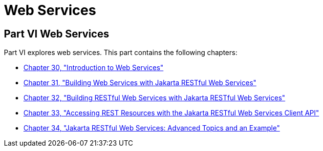 Web Services
============

[[BNAYK]][[JEETT00129]]

[[part-vi-web-services]]
Part VI Web Services
--------------------

Part VI explores web services. This part contains the following
chapters:

* link:webservices-intro/webservices-intro.html#GIJTI[Chapter 30, "Introduction to Web
Services"]
* link:jaxws/jaxws.html#BNAYL[Chapter 31, "Building Web Services with Jakarta RESTful Web Services"]
* link:jaxrs/jaxrs.html#GIEPU[Chapter 32, "Building RESTful Web Services with
Jakarta RESTful Web Services"]
* link:jaxrs/jaxrs-client.html#BABEIGIH[Chapter 33, "Accessing REST Resources
with the Jakarta RESTful Web Services Client API"]
* link:jaxrs/jaxrs-advanced.html#GJJXE[Chapter 34, "Jakarta RESTful Web Services: Advanced Topics and
an Example"]
